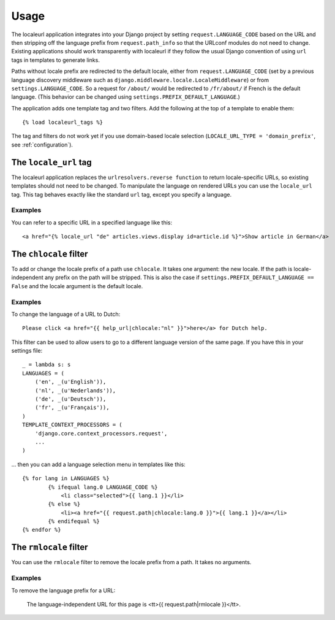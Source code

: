 =====
Usage
=====

The localeurl application integrates into your Django project by setting ``request.LANGUAGE_CODE`` based on the URL and then stripping off the language prefix from ``request.path_info`` so that the URLconf modules do not need to change. Existing applications should work transparently with localeurl if they follow the usual Django convention of using ``url`` tags in templates to generate links.

Paths without locale prefix are redirected to the default locale, either from ``request.LANGUAGE_CODE`` (set by a previous language discovery middleware such as ``django.middleware.locale.LocaleMiddleware``) or from ``settings.LANGUAGE_CODE``. So a request for ``/about/`` would be redirected to ``/fr/about/`` if French is the default language. (This behavior can be changed using ``settings.PREFIX_DEFAULT_LANGUAGE``.)

The application adds one template tag and two filters. Add the following at the top of a template to enable them::

  {% load localeurl_tags %}

The tag and filters do not work yet if you use domain-based locale selection (``LOCALE_URL_TYPE = 'domain_prefix'``, see :ref:`configuration`).


The ``locale_url`` tag
----------------------

The localeurl application replaces the ``urlresolvers.reverse function`` to return locale-specific URLs, so existing templates should not need to be changed. To manipulate the language on rendered URLs you can use the ``locale_url`` tag. This tag behaves exactly like the standard ``url`` tag, except you specify a language.

Examples
^^^^^^^^

You can refer to a specific URL in a specified language like this::

  <a href="{% locale_url "de" articles.views.display id=article.id %}">Show article in German</a>

The ``chlocale`` filter
-----------------------

To add or change the locale prefix of a path use ``chlocale``. It takes one argument: the new locale. If the path is locale-independent any prefix on the path will be stripped. This is also the case if ``settings.PREFIX_DEFAULT_LANGUAGE == False`` and the locale argument is the default locale.

Examples
^^^^^^^^

To change the language of a URL to Dutch::

	Please click <a href="{{ help_url|chlocale:"nl" }}">here</a> for Dutch help.

This filter can be used to allow users to go to a different language version of the same page. If you have this in your settings file::

	_ = lambda s: s
	LANGUAGES = (
	    ('en', _(u'English')),
	    ('nl', _(u'Nederlands')),
	    ('de', _(u'Deutsch')),
	    ('fr', _(u'Français')),
	)
	TEMPLATE_CONTEXT_PROCESSORS = (
	    'django.core.context_processors.request',
	    ...
	)

... then you can add a language selection menu in templates like this::

	{% for lang in LANGUAGES %}
		{% ifequal lang.0 LANGUAGE_CODE %}
		    <li class="selected">{{ lang.1 }}</li>
		{% else %}
		    <li><a href="{{ request.path|chlocale:lang.0 }}">{{ lang.1 }}</a></li>
		{% endifequal %}
	{% endfor %}

The ``rmlocale`` filter
-----------------------

You can use the ``rmlocale`` filter to remove the locale prefix from a path. It takes no arguments.

Examples
^^^^^^^^

To remove the language prefix for a URL:

	The language-independent URL for this page is <tt>{{ request.path|rmlocale }}</tt>.

